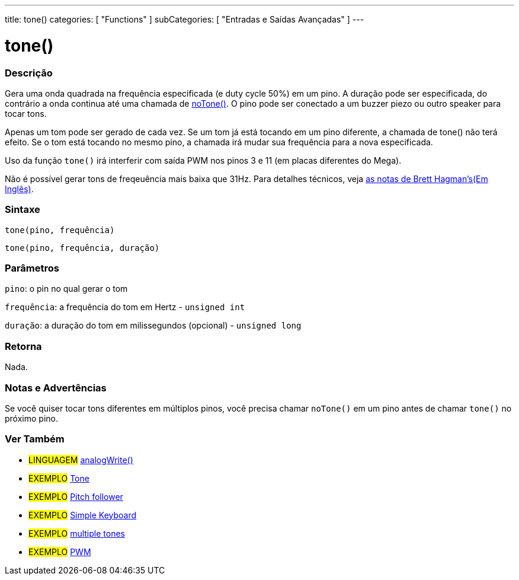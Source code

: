 ---
title: tone()
categories: [ "Functions" ]
subCategories: [ "Entradas e Saídas Avançadas" ]
---





= tone()


// OVERVIEW SECTION STARTS
[#overview]
--

[float]
=== Descrição
Gera uma onda quadrada na frequência especificada (e duty cycle 50%) em um pino. A duração pode ser especificada, do contrário a onda continua até uma chamada de link:../noTone[noTone()]. O pino pode ser conectado a um buzzer piezo ou outro speaker para tocar tons.

Apenas um tom pode ser gerado de cada vez. Se um tom já está tocando em um pino diferente, a chamada de tone() não terá efeito. Se o tom está tocando no mesmo pino, a chamada irá mudar sua frequência para a nova especificada.

Uso da função `tone()` irá interferir com saída PWM nos pinos 3 e 11 (em placas diferentes do Mega).

Não é possível gerar tons de freqeuência mais baixa que 31Hz. Para detalhes técnicos, veja https://github.com/bhagman/Tone#ugly-details[as notas de Brett Hagman's(Em Inglês)].
[%hardbreaks]


[float]
=== Sintaxe
`tone(pino, frequência)`

`tone(pino, frequência, duração)`
[%hardbreaks]

[float]
=== Parâmetros
`pino`: o pin no qual gerar o tom

`frequência`: a frequência do tom em Hertz - `unsigned int`

`duração`: a duração do tom em milissegundos (opcional) - `unsigned long`
[%hardbreaks]

[float]
=== Retorna
Nada.

--
// OVERVIEW SECTION ENDS




// HOW TO USE SECTION STARTS
[#howtouse]
--

[float]
=== Notas e Advertências
Se você quiser tocar tons diferentes em múltiplos pinos, você precisa chamar `noTone()` em um pino antes de chamar `tone()` no próximo pino.
[%hardbreaks]

--
// HOW TO USE SECTION ENDS


// SEE ALSO SECTION
[#see_also]
--

[float]
=== Ver Também

[role="language"]
* #LINGUAGEM# link:../../analog-io/analogwrite[analogWrite()]

[role="example"]
* #EXEMPLO# http://arduino.cc/en/Tutorial/Tone[Tone^]
* #EXEMPLO# http://arduino.cc/en/Tutorial/Tone[Pitch follower^]
* #EXEMPLO# http://arduino.cc/en/Tutorial/Tone3[Simple Keyboard^]
* #EXEMPLO# http://arduino.cc/en/Tutorial/Tone4[multiple tones^]
* #EXEMPLO# http://arduino.cc/en/Tutorial/PWM[PWM^]

--
// SEE ALSO SECTION ENDS
